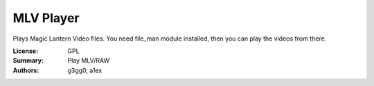 MLV Player
==========

Plays Magic Lantern Video files. 
You need file_man module installed, then you can play the videos from there.

:License: GPL
:Summary: Play MLV/RAW
:Authors: g3gg0, a1ex